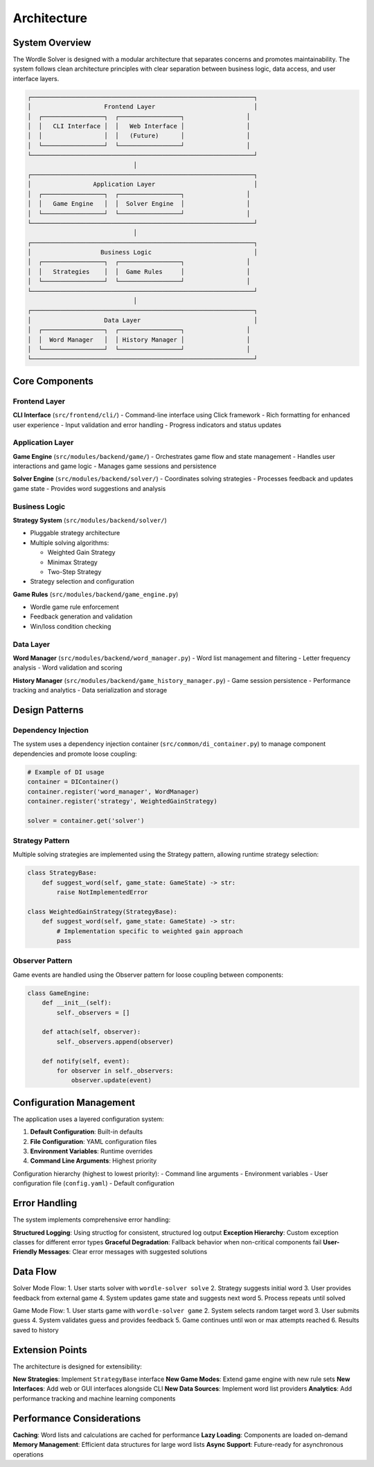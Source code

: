 Architecture
============

System Overview
---------------

The Wordle Solver is designed with a modular architecture that separates concerns and promotes maintainability. The system follows clean architecture principles with clear separation between business logic, data access, and user interface layers.

.. code-block:: text

   ┌─────────────────────────────────────────────────────────────┐
   │                    Frontend Layer                           │
   │  ┌─────────────────┐  ┌─────────────────┐                 │
   │  │   CLI Interface │  │   Web Interface │                 │
   │  │                 │  │   (Future)      │                 │
   │  └─────────────────┘  └─────────────────┘                 │
   └─────────────────────────────────────────────────────────────┘
                                │
   ┌─────────────────────────────────────────────────────────────┐
   │                 Application Layer                           │
   │  ┌─────────────────┐  ┌─────────────────┐                 │
   │  │   Game Engine   │  │  Solver Engine  │                 │
   │  └─────────────────┘  └─────────────────┘                 │
   └─────────────────────────────────────────────────────────────┘
                                │
   ┌─────────────────────────────────────────────────────────────┐
   │                   Business Logic                            │
   │  ┌─────────────────┐  ┌─────────────────┐                 │
   │  │   Strategies    │  │  Game Rules     │                 │
   │  └─────────────────┘  └─────────────────┘                 │
   └─────────────────────────────────────────────────────────────┘
                                │
   ┌─────────────────────────────────────────────────────────────┐
   │                    Data Layer                               │
   │  ┌─────────────────┐  ┌─────────────────┐                 │
   │  │  Word Manager   │  │ History Manager │                 │
   │  └─────────────────┘  └─────────────────┘                 │
   └─────────────────────────────────────────────────────────────┘

Core Components
---------------

Frontend Layer
~~~~~~~~~~~~~~

**CLI Interface** (``src/frontend/cli/``)
- Command-line interface using Click framework
- Rich formatting for enhanced user experience
- Input validation and error handling
- Progress indicators and status updates

Application Layer
~~~~~~~~~~~~~~~~~

**Game Engine** (``src/modules/backend/game/``)
- Orchestrates game flow and state management
- Handles user interactions and game logic
- Manages game sessions and persistence

**Solver Engine** (``src/modules/backend/solver/``)
- Coordinates solving strategies
- Processes feedback and updates game state
- Provides word suggestions and analysis

Business Logic
~~~~~~~~~~~~~~

**Strategy System** (``src/modules/backend/solver/``)

- Pluggable strategy architecture
- Multiple solving algorithms:

  - Weighted Gain Strategy
  - Minimax Strategy
  - Two-Step Strategy

- Strategy selection and configuration

**Game Rules** (``src/modules/backend/game_engine.py``)

- Wordle game rule enforcement
- Feedback generation and validation
- Win/loss condition checking

Data Layer
~~~~~~~~~~

**Word Manager** (``src/modules/backend/word_manager.py``)
- Word list management and filtering
- Letter frequency analysis
- Word validation and scoring

**History Manager** (``src/modules/backend/game_history_manager.py``)
- Game session persistence
- Performance tracking and analytics
- Data serialization and storage

Design Patterns
---------------

Dependency Injection
~~~~~~~~~~~~~~~~~~~~

The system uses a dependency injection container (``src/common/di_container.py``) to manage component dependencies and promote loose coupling:

.. code-block:: python

   # Example of DI usage
   container = DIContainer()
   container.register('word_manager', WordManager)
   container.register('strategy', WeightedGainStrategy)

   solver = container.get('solver')

Strategy Pattern
~~~~~~~~~~~~~~~~

Multiple solving strategies are implemented using the Strategy pattern, allowing runtime strategy selection:

.. code-block:: python

   class StrategyBase:
       def suggest_word(self, game_state: GameState) -> str:
           raise NotImplementedError

   class WeightedGainStrategy(StrategyBase):
       def suggest_word(self, game_state: GameState) -> str:
           # Implementation specific to weighted gain approach
           pass

Observer Pattern
~~~~~~~~~~~~~~~~

Game events are handled using the Observer pattern for loose coupling between components:

.. code-block:: python

   class GameEngine:
       def __init__(self):
           self._observers = []

       def attach(self, observer):
           self._observers.append(observer)

       def notify(self, event):
           for observer in self._observers:
               observer.update(event)

Configuration Management
------------------------

The application uses a layered configuration system:

1. **Default Configuration**: Built-in defaults
2. **File Configuration**: YAML configuration files
3. **Environment Variables**: Runtime overrides
4. **Command Line Arguments**: Highest priority

Configuration hierarchy (highest to lowest priority):
- Command line arguments
- Environment variables
- User configuration file (``config.yaml``)
- Default configuration

Error Handling
--------------

The system implements comprehensive error handling:

**Structured Logging**: Using structlog for consistent, structured log output
**Exception Hierarchy**: Custom exception classes for different error types
**Graceful Degradation**: Fallback behavior when non-critical components fail
**User-Friendly Messages**: Clear error messages with suggested solutions

Data Flow
---------

Solver Mode Flow:
1. User starts solver with ``wordle-solver solve``
2. Strategy suggests initial word
3. User provides feedback from external game
4. System updates game state and suggests next word
5. Process repeats until solved

Game Mode Flow:
1. User starts game with ``wordle-solver game``
2. System selects random target word
3. User submits guess
4. System validates guess and provides feedback
5. Game continues until won or max attempts reached
6. Results saved to history

Extension Points
----------------

The architecture is designed for extensibility:

**New Strategies**: Implement ``StrategyBase`` interface
**New Game Modes**: Extend game engine with new rule sets
**New Interfaces**: Add web or GUI interfaces alongside CLI
**New Data Sources**: Implement word list providers
**Analytics**: Add performance tracking and machine learning components

Performance Considerations
--------------------------

**Caching**: Word lists and calculations are cached for performance
**Lazy Loading**: Components are loaded on-demand
**Memory Management**: Efficient data structures for large word lists
**Async Support**: Future-ready for asynchronous operations
